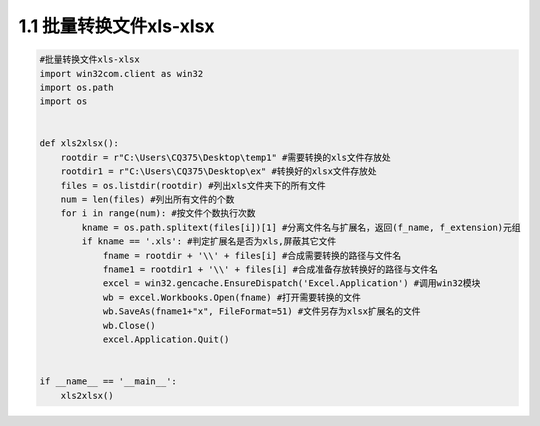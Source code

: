 ===============
1.1 批量转换文件xls-xlsx
===============

.. code:: python

    #批量转换文件xls-xlsx
    import win32com.client as win32
    import os.path
    import os


    def xls2xlsx():    
        rootdir = r"C:\Users\CQ375\Desktop\temp1" #需要转换的xls文件存放处    
        rootdir1 = r"C:\Users\CQ375\Desktop\ex" #转换好的xlsx文件存放处    
        files = os.listdir(rootdir) #列出xls文件夹下的所有文件    
        num = len(files) #列出所有文件的个数    
        for i in range(num): #按文件个数执行次数        
            kname = os.path.splitext(files[i])[1] #分离文件名与扩展名，返回(f_name, f_extension)元组       
            if kname == '.xls': #判定扩展名是否为xls,屏蔽其它文件            
                fname = rootdir + '\\' + files[i] #合成需要转换的路径与文件名            
                fname1 = rootdir1 + '\\' + files[i] #合成准备存放转换好的路径与文件名           
                excel = win32.gencache.EnsureDispatch('Excel.Application') #调用win32模块            
                wb = excel.Workbooks.Open(fname) #打开需要转换的文件            
                wb.SaveAs(fname1+"x", FileFormat=51) #文件另存为xlsx扩展名的文件           
                wb.Close()          
                excel.Application.Quit()
                
                
    if __name__ == '__main__':   
        xls2xlsx()

